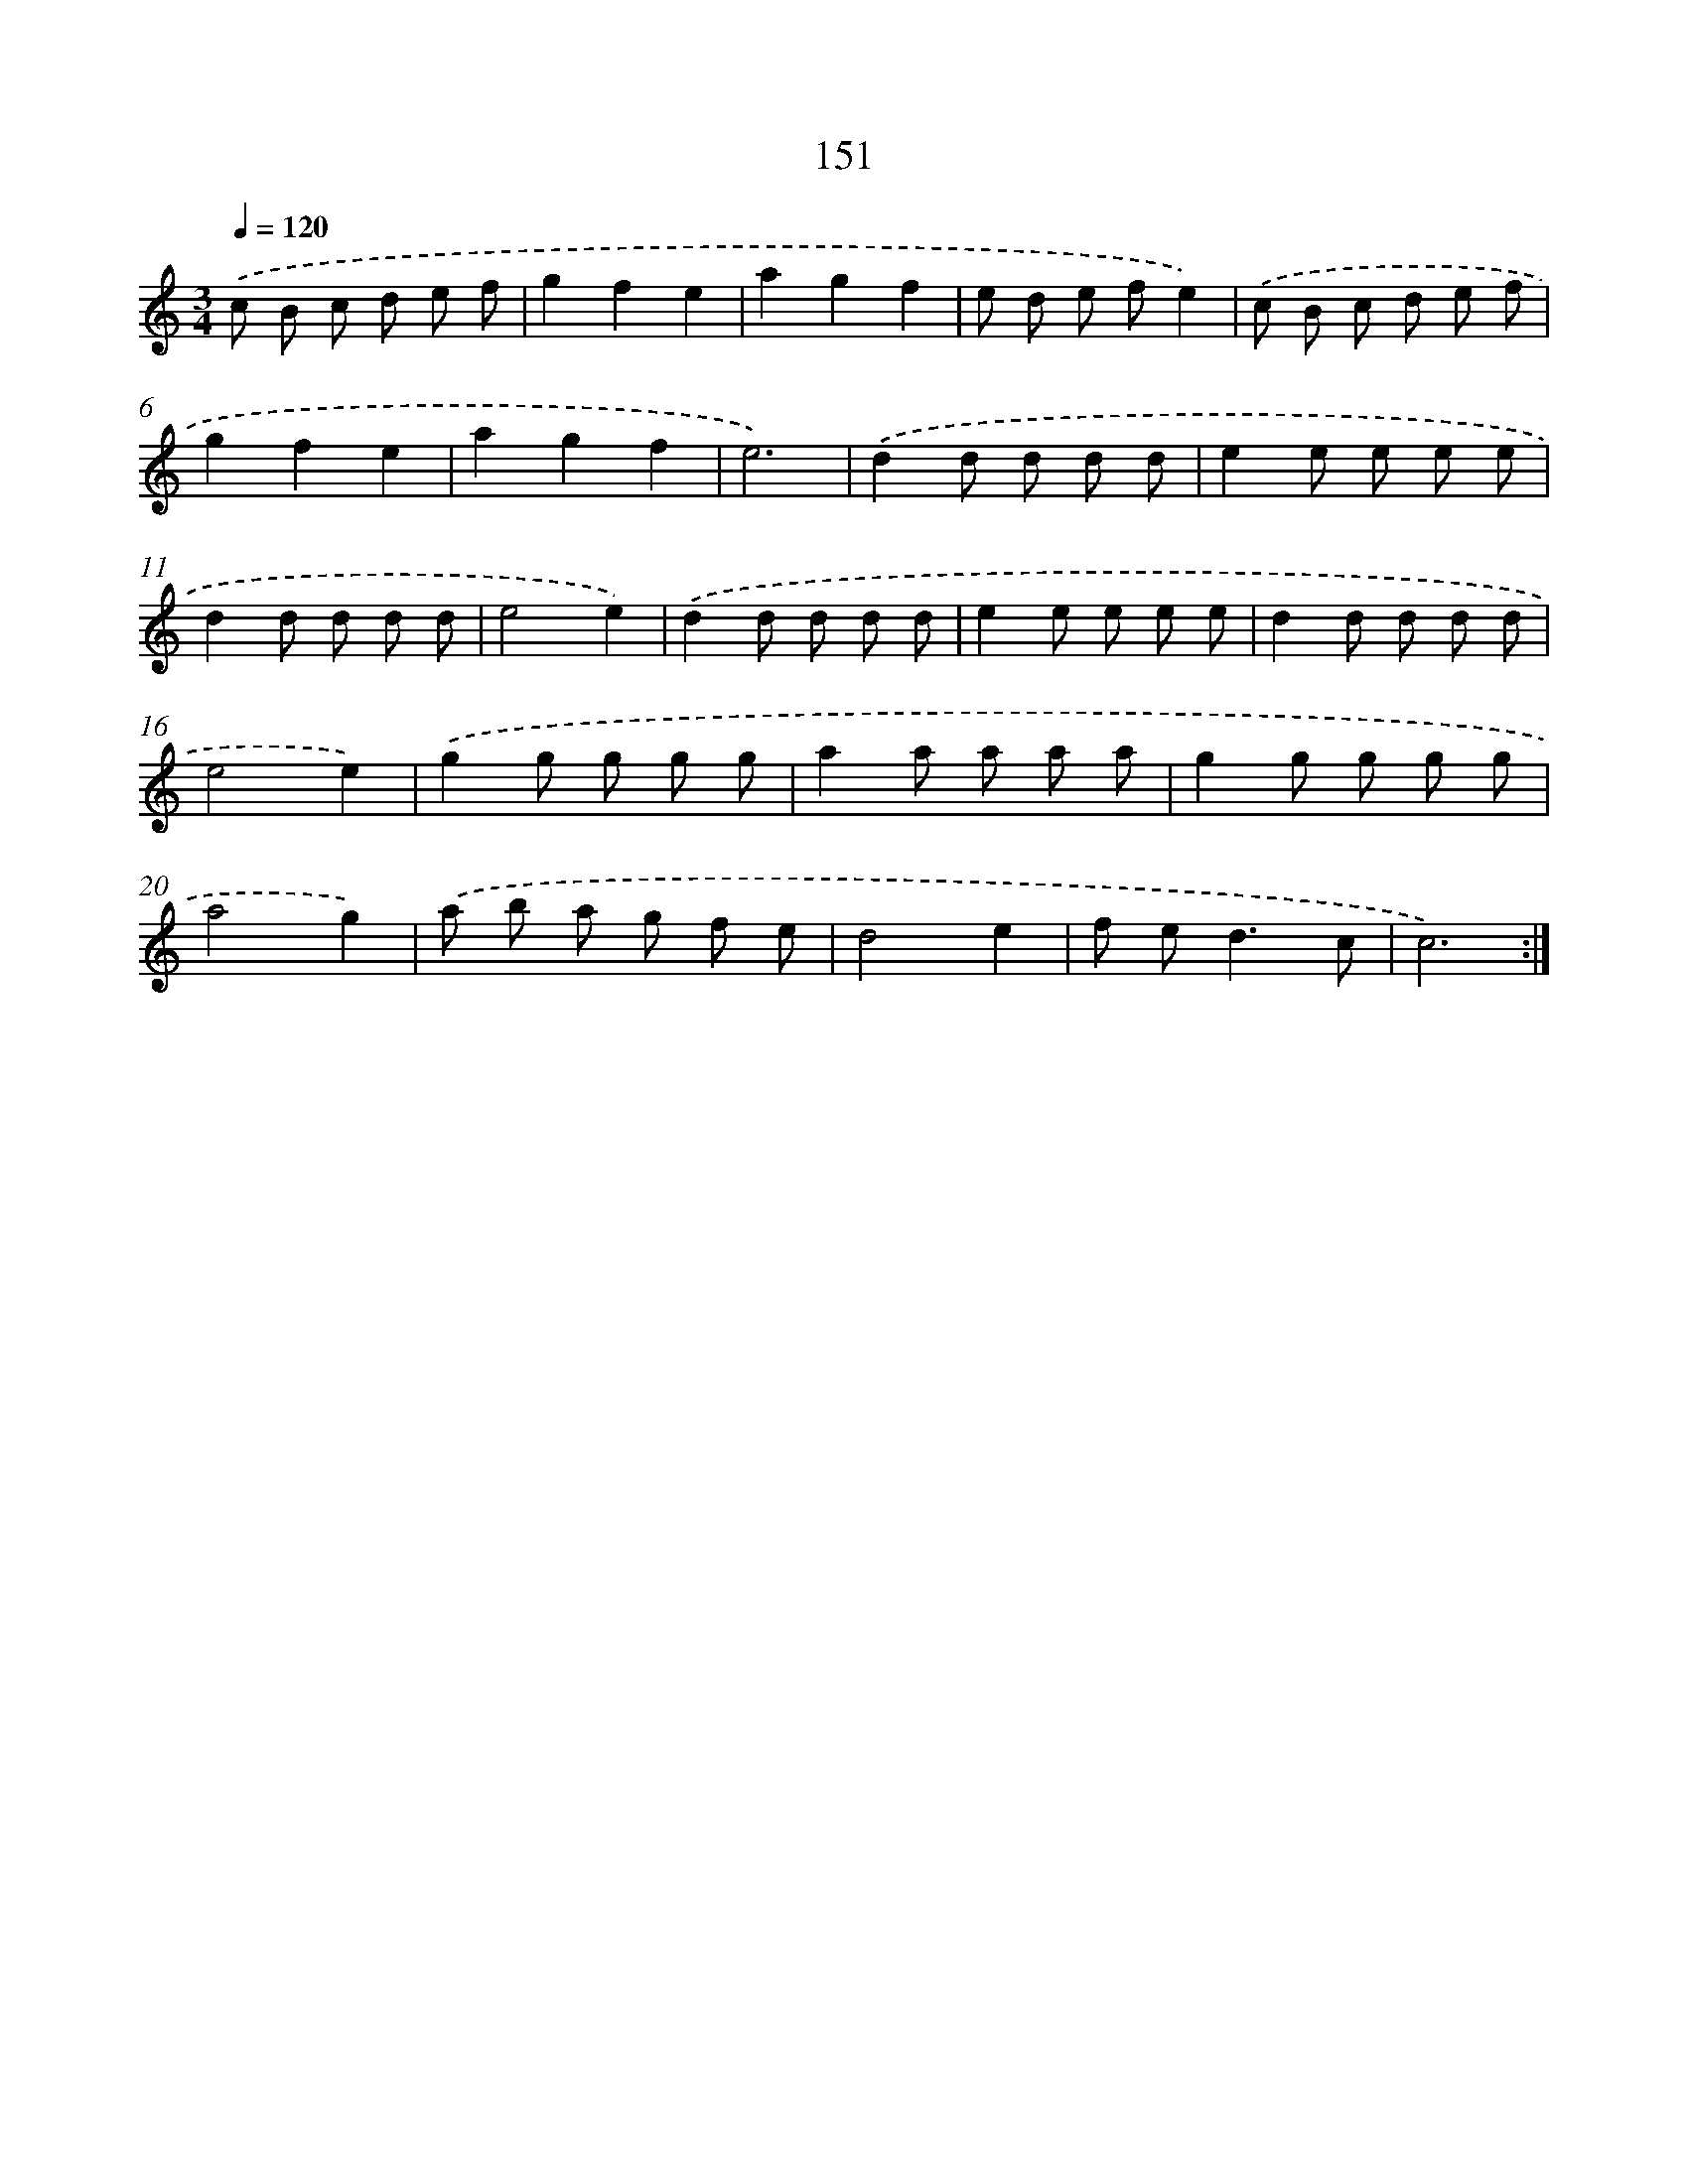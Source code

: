 X: 17845
T: 151
%%abc-version 2.0
%%abcx-abcm2ps-target-version 5.9.1 (29 Sep 2008)
%%abc-creator hum2abc beta
%%abcx-conversion-date 2018/11/01 14:38:17
%%humdrum-veritas 2269920544
%%humdrum-veritas-data 2788813982
%%continueall 1
%%barnumbers 0
L: 1/8
M: 3/4
Q: 1/4=120
K: C clef=treble
.('c B c d e f |
g2f2e2 |
a2g2f2 |
e d e fe2) |
.('c B c d e f |
g2f2e2 |
a2g2f2 |
e6) |
.('d2d d d d |
e2e e e e |
d2d d d d |
e4e2) |
.('d2d d d d |
e2e e e e |
d2d d d d |
e4e2) |
.('g2g g g g |
a2a a a a |
g2g g g g |
a4g2) |
.('a b a g f e |
d4e2 |
f e2<d2c |
c6) :|]
